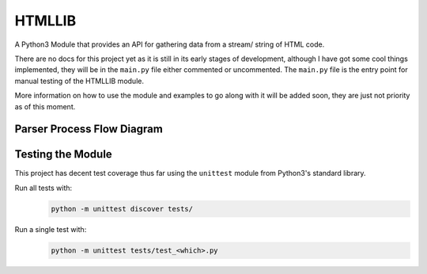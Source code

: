 =======
HTMLLIB
=======

A Python3 Module that provides an API for gathering data from a stream/ string of HTML code.

There are no docs for this project yet as it is still in its early stages of development, although I have got some
cool things implemented, they will be in the ``main.py`` file either commented or uncommented. The ``main.py`` file is
the entry point for manual testing of the HTMLLIB module.

More information on how to use the module and examples to go along with it will be added soon, they are just not
priority as of this moment.


---------------------------
Parser Process Flow Diagram
---------------------------

.. image:: assets/parse_diagram.png
    :alt: A Diagram of HTMLLIB's Parse Process 


------------------
Testing the Module
------------------

This project has decent test coverage thus far using the ``unittest`` module from Python3's standard library.

Run all tests with:
    .. code-block:: bash

        python -m unittest discover tests/

Run a single test with:
    .. code-block:: bash

        python -m unittest tests/test_<which>.py
